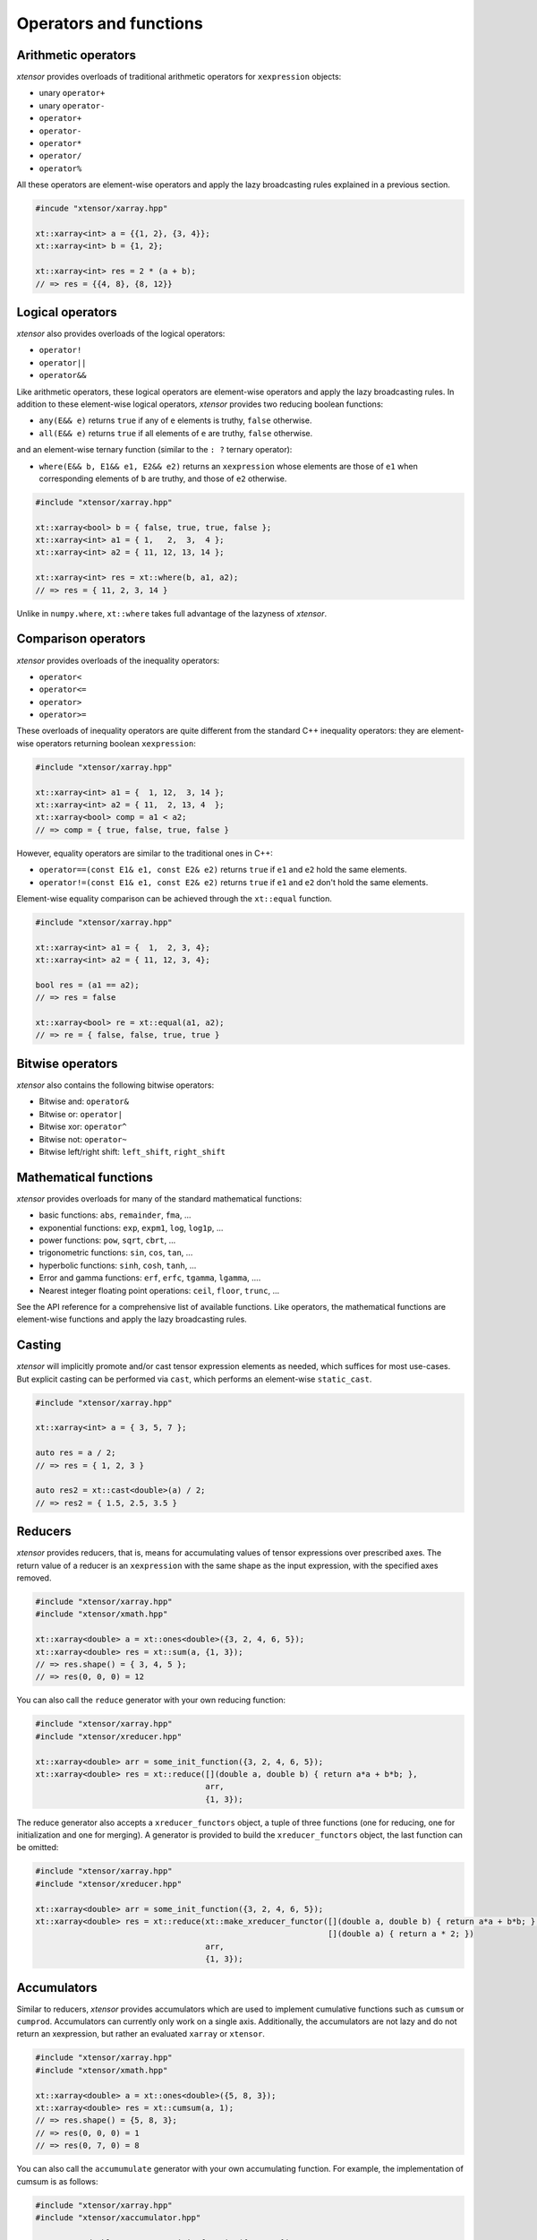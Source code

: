 .. Copyright (c) 2016, Johan Mabille, Sylvain Corlay and Wolf Vollprecht

   Distributed under the terms of the BSD 3-Clause License.

   The full license is in the file LICENSE, distributed with this software.

Operators and functions
=======================

Arithmetic operators
--------------------

`xtensor` provides overloads of traditional arithmetic operators for
``xexpression`` objects:

- unary ``operator+``
- unary ``operator-``
- ``operator+``
- ``operator-``
- ``operator*``
- ``operator/``
- ``operator%``

All these operators are element-wise operators and apply the lazy broadcasting
rules explained in a previous section.

.. code::

    #incude "xtensor/xarray.hpp"

    xt::xarray<int> a = {{1, 2}, {3, 4}};
    xt::xarray<int> b = {1, 2};

    xt::xarray<int> res = 2 * (a + b);
    // => res = {{4, 8}, {8, 12}}

Logical operators
-----------------

`xtensor` also provides overloads of the logical operators:

- ``operator!``
- ``operator||``
- ``operator&&``

Like arithmetic operators, these logical operators are element-wise operators
and apply the lazy broadcasting rules. In addition to these element-wise
logical operators, `xtensor` provides two reducing boolean functions:

- ``any(E&& e)`` returns ``true`` if any of ``e`` elements is truthy, ``false`` otherwise.
- ``all(E&& e)`` returns ``true`` if all elements of ``e`` are truthy, ``false`` otherwise.

and an element-wise ternary function (similar to the ``: ?`` ternary operator):

- ``where(E&& b, E1&& e1, E2&& e2)`` returns an ``xexpression`` whose elements
  are those of ``e1`` when corresponding elements of ``b`` are truthy, and
  those of ``e2`` otherwise.

.. code::

    #include "xtensor/xarray.hpp"

    xt::xarray<bool> b = { false, true, true, false };
    xt::xarray<int> a1 = { 1,   2,  3,  4 };
    xt::xarray<int> a2 = { 11, 12, 13, 14 };

    xt::xarray<int> res = xt::where(b, a1, a2);
    // => res = { 11, 2, 3, 14 }

Unlike in ``numpy.where``, ``xt::where`` takes full advantage of the lazyness
of `xtensor`.

Comparison operators
--------------------

`xtensor` provides overloads of the inequality operators:

- ``operator<``
- ``operator<=``
- ``operator>``
- ``operator>=``

These overloads of inequality operators are quite different from the standard
C++ inequality operators: they are element-wise operators returning boolean
``xexpression``:

.. code::

    #include "xtensor/xarray.hpp"

    xt::xarray<int> a1 = {  1, 12,  3, 14 };
    xt::xarray<int> a2 = { 11,  2, 13, 4  };
    xt::xarray<bool> comp = a1 < a2;
    // => comp = { true, false, true, false }

However, equality operators are similar to the traditional ones in C++:

- ``operator==(const E1& e1, const E2& e2)`` returns ``true`` if ``e1`` and ``e2`` hold the same elements.
- ``operator!=(const E1& e1, const E2& e2)`` returns ``true`` if ``e1`` and ``e2`` don't hold the same elements.

Element-wise equality comparison can be achieved through the ``xt::equal``
function.

.. code::

    #include "xtensor/xarray.hpp"

    xt::xarray<int> a1 = {  1,  2, 3, 4};
    xt::xarray<int> a2 = { 11, 12, 3, 4};

    bool res = (a1 == a2);
    // => res = false

    xt::xarray<bool> re = xt::equal(a1, a2);
    // => re = { false, false, true, true }

Bitwise operators
-----------------

`xtensor` also contains the following bitwise operators:

- Bitwise and: ``operator&``
- Bitwise or: ``operator|``
- Bitwise xor: ``operator^``
- Bitwise not: ``operator~``
- Bitwise left/right shift: ``left_shift``, ``right_shift``

Mathematical functions
----------------------

`xtensor` provides overloads for many of the standard mathematical functions:

- basic functions: ``abs``, ``remainder``, ``fma``, ...
- exponential functions: ``exp``, ``expm1``, ``log``, ``log1p``, ...
- power functions: ``pow``, ``sqrt``, ``cbrt``, ...
- trigonometric functions: ``sin``, ``cos``, ``tan``, ...
- hyperbolic functions: ``sinh``, ``cosh``, ``tanh``, ...
- Error and gamma functions: ``erf``, ``erfc``, ``tgamma``, ``lgamma``, ....
- Nearest integer floating point operations: ``ceil``, ``floor``, ``trunc``, ...

See the API reference for a comprehensive list of available functions. Like
operators, the mathematical functions are element-wise functions and apply the
lazy broadcasting rules.

Casting
-------

`xtensor` will implicitly promote and/or cast tensor expression elements as
needed, which suffices for most use-cases. But explicit casting can be
performed via ``cast``, which performs an element-wise ``static_cast``.

.. code::

    #include "xtensor/xarray.hpp"

    xt::xarray<int> a = { 3, 5, 7 };

    auto res = a / 2;
    // => res = { 1, 2, 3 }

    auto res2 = xt::cast<double>(a) / 2;
    // => res2 = { 1.5, 2.5, 3.5 }

Reducers
--------

`xtensor` provides reducers, that is, means for accumulating values of tensor
expressions over prescribed axes. The return value of a reducer is an
``xexpression`` with the same shape as the input expression, with the specified
axes removed.

.. code::

    #include "xtensor/xarray.hpp"
    #include "xtensor/xmath.hpp"

    xt::xarray<double> a = xt::ones<double>({3, 2, 4, 6, 5});
    xt::xarray<double> res = xt::sum(a, {1, 3});
    // => res.shape() = { 3, 4, 5 };
    // => res(0, 0, 0) = 12

You can also call the ``reduce`` generator with your own reducing function:

.. code::

    #include "xtensor/xarray.hpp"
    #include "xtensor/xreducer.hpp"

    xt::xarray<double> arr = some_init_function({3, 2, 4, 6, 5});
    xt::xarray<double> res = xt::reduce([](double a, double b) { return a*a + b*b; },
                                        arr,
                                        {1, 3});

The reduce generator also accepts a ``xreducer_functors`` object, a tuple of three functions
(one for reducing, one for initialization and one for merging). A generator is provided to
build the ``xreducer_functors`` object, the last function can be omitted:

.. code::

    #include "xtensor/xarray.hpp"
    #include "xtensor/xreducer.hpp"

    xt::xarray<double> arr = some_init_function({3, 2, 4, 6, 5});
    xt::xarray<double> res = xt::reduce(xt::make_xreducer_functor([](double a, double b) { return a*a + b*b; },
                                                                  [](double a) { return a * 2; })
                                        arr,
                                        {1, 3});


Accumulators
------------

Similar to reducers, `xtensor` provides accumulators which are used to
implement cumulative functions such as ``cumsum`` or ``cumprod``. Accumulators
can currently only work on a single axis. Additionally, the accumulators are
not lazy and do not return an xexpression, but rather an evaluated ``xarray``
or ``xtensor``.

.. code::

    #include "xtensor/xarray.hpp"
    #include "xtensor/xmath.hpp"

    xt::xarray<double> a = xt::ones<double>({5, 8, 3});
    xt::xarray<double> res = xt::cumsum(a, 1);
    // => res.shape() = {5, 8, 3};
    // => res(0, 0, 0) = 1
    // => res(0, 7, 0) = 8

You can also call the ``accumumulate`` generator with your own accumulating
function. For example, the implementation of cumsum is as follows:

.. code::

    #include "xtensor/xarray.hpp"
    #include "xtensor/xaccumulator.hpp"

    xt::xarray<double> arr = some_init_function({5, 5, 5});
    xt::xarray<double> res = xt::accumulate([](double a, double b) { return a + b; },
                                            arr,
                                            1);

Evaluation strategy
-------------------

Generally, `xtensor` implements a :ref:`lazy execution model <lazy-evaluation>`,
but under certain circumstances, a *greedy* execution model with immediate
execution can be favorable. For example, reusing (and recomputing) the same
values of a reducer over and over again if you use them in a loop can cost a
lot of CPU cycles. Additionally, *greedy* execution can benefit from SIMD
acceleration over reduction axes and is faster when the entire result needs to
be computed.

Therefore, xtensor allows to select an ``evaluation_strategy``. Currently, two
evaluation strategies are implemented: ``evaluation_strategy::immediate`` and
``evaluation_strategy::lazy``. When ``immediate`` evaluation is selected, the
return value is not an xexpression, but an in-memory datastructure such as a
xarray or xtensor (depending on the input values).

Choosing an evaluation_strategy is straightforward. For reducers:

.. code::

    #include "xtensor/xarray.hpp"
    #include "xtensor/xreducer.hpp"

    xt::xarray<double> a = xt::ones<double>({3, 2, 4, 6, 5});
    auto res = xt::sum(a, {1, 3}, xt::evaluation_strategy::immediate());
    // or select the default:
    // auto res = xt::sum(a, {1, 3}, xt::evaluation_strategy::lazy());

Note: for accumulators, only the ``immediate`` evaluation strategy is currently
implemented.

Universal functions and vectorization
-------------------------------------

`xtensor` provides utilities to **vectorize any scalar function** (taking
multiple scalar arguments) into a function that will perform on
``xexpression`` s, applying the lazy broadcasting rules which we described in a
previous section. These functions are called ``xfunction`` s. They are
`xtensor`'s counterpart to numpy's universal functions.

Actually, all arithmetic and logical operators, inequality operator and
mathematical functions we described before are ``xfunction`` s.

The following snippet shows how to vectorize a scalar function taking two
arguments:

.. code::

    #include "xtensor/xarray.hpp"
    #include "xtensor/xvectorize.hpp"

    int f(int a, int b)
    {
        return a + 2 * b;
    }

    auto vecf = xt::vectorize(f);
    xt::xarray<int> a = { 11, 12, 13 };
    xt::xarray<int> b = {  1,  2,  3 };
    xt::xarray<int> res = vecf(a, b);
    // => res = { 13, 16, 19 }
